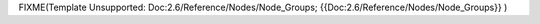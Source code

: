 


FIXME(Template Unsupported: Doc:2.6/Reference/Nodes/Node_Groups;
{{Doc:2.6/Reference/Nodes/Node_Groups}}
)